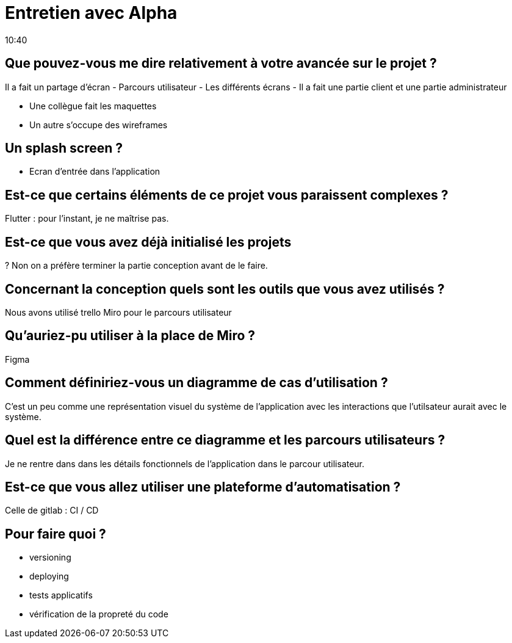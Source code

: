 = Entretien avec Alpha
10:40

== Que pouvez-vous me dire relativement à votre avancée sur le projet ?

Il a fait un partage d'écran
- Parcours utilisateur 
- Les différents écrans
- Il a fait une partie client et une partie administrateur

- Une collègue fait les maquettes
- Un autre s'occupe des wireframes 

== Un splash screen ?

- Ecran d'entrée dans l'application 

== Est-ce que certains éléments de ce projet vous paraissent complexes ?

Flutter : pour l'instant, je ne maîtrise pas.

== Est-ce que vous avez déjà initialisé les projets 
?
Non on a préfère terminer la partie conception avant de le faire.

== Concernant la conception quels sont les outils que vous avez utilisés ? 

Nous avons utilisé trello 
Miro pour le parcours utilisateur 

== Qu'auriez-pu utiliser à la place de Miro ?

Figma

== Comment définiriez-vous un diagramme de cas d'utilisation ? 

C'est un peu comme une représentation visuel du système de l'application avec les interactions que l'utilsateur aurait avec le système. 

== Quel est la différence entre ce diagramme et les parcours utilisateurs ?

Je ne rentre dans dans les détails fonctionnels de l'application dans le parcour utilisateur. 

== Est-ce que vous allez utiliser une plateforme d'automatisation ?

Celle de gitlab : CI / CD

== Pour faire quoi ?

- versioning 
- deploying
- tests applicatifs
- vérification de la propreté du code














